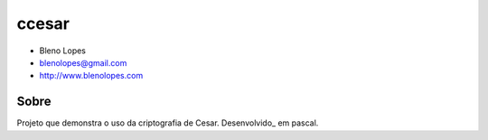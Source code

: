 ======
ccesar
======
                               
* Bleno Lopes
* blenolopes@gmail.com
* http://www.blenolopes.com

Sobre
=====

Projeto que demonstra o uso da criptografia de Cesar. Desenvolvido_ em pascal.